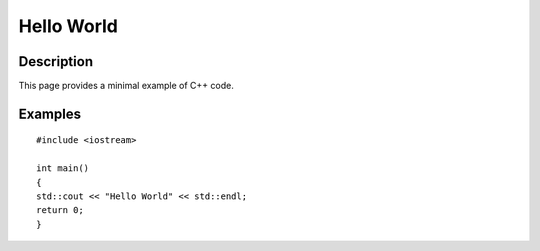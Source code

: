 Hello World
===========

Description
-----------

This page provides a minimal example of C++ code.

Examples
--------

::

    #include <iostream>

    int main()
    {
    std::cout << "Hello World" << std::endl;
    return 0;
    }


